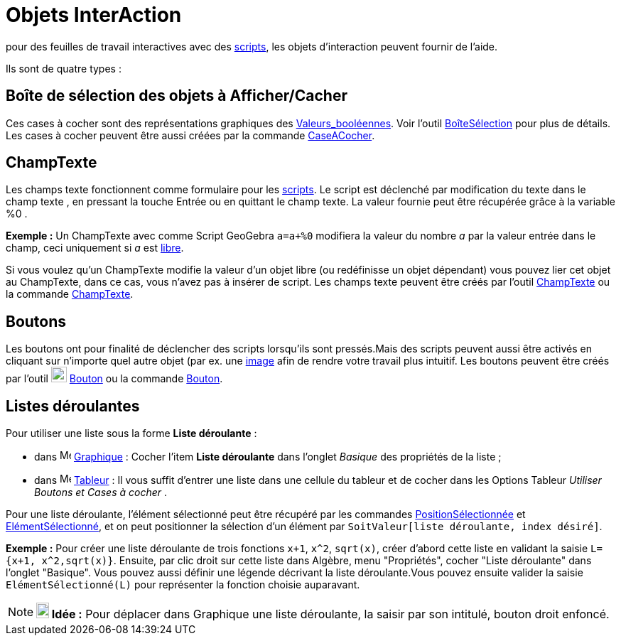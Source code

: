 = Objets InterAction
:page-en: Action_Objects
ifdef::env-github[:imagesdir: /fr/modules/ROOT/assets/images]

pour des feuilles de travail interactives avec des xref:/Script.adoc[scripts], les objets d'interaction peuvent fournir
de l'aide.

Ils sont de quatre types :

== Boîte de sélection des objets à Afficher/Cacher

Ces cases à cocher sont des représentations graphiques des xref:/Valeurs_booléennes.adoc[Valeurs_booléennes]. Voir
l'outil xref:/tools/BoîteSélection.adoc[BoîteSélection] pour plus de détails. Les cases à cocher peuvent être aussi
créées par la commande xref:/commands/CaseACocher.adoc[CaseACocher].

== ChampTexte

Les champs texte fonctionnent comme formulaire pour les xref:/Script.adoc[scripts]. Le script est déclenché par
modification du texte dans le champ texte , en pressant la touche [.kcode]#Entrée# ou en quittant le champ texte. La
valeur fournie peut être récupérée grâce à la variable %0 .

[EXAMPLE]
====

*Exemple :* Un ChampTexte avec comme Script GeoGebra `++a=a+%0++` modifiera la valeur du nombre _a_ par la valeur entrée
dans le champ, ceci uniquement si _a_ est xref:/Objets_libres_dépendants_ou_auxiliaires.adoc[libre].

====

Si vous voulez qu'un ChampTexte modifie la valeur d'un objet libre (ou redéfinisse un objet dépendant) vous pouvez lier
cet objet au ChampTexte, dans ce cas, vous n'avez pas à insérer de script. Les champs texte peuvent être créés par
l'outil xref:/tools/ChampTexte.adoc[ChampTexte] ou la commande xref:/commands/ChampTexte.adoc[ChampTexte].

== Boutons

Les boutons ont pour finalité de déclencher des scripts lorsqu'ils sont pressés.Mais des scripts peuvent aussi être
activés en cliquant sur n'importe quel autre objet (par ex. une xref:/tools/Image.adoc[image] afin de rendre votre
travail plus intuitif. Les boutons peuvent être créés par l'outil image:22px-Mode_buttonaction.svg.png[Mode
buttonaction.svg,width=22,height=22] xref:/tools/Bouton.adoc[Bouton] ou la commande xref:/commands/Bouton.adoc[Bouton].

== Listes déroulantes

Pour utiliser une liste sous la forme *Liste déroulante* :

* dans image:16px-Menu_view_graphics.svg.png[Menu view graphics.svg,width=16,height=16]
xref:/Graphique.adoc[Graphique] : Cocher l'item *Liste déroulante* dans l'onglet _Basique_ des propriétés de la liste ;
* dans image:16px-Menu_view_spreadsheet.svg.png[Menu view spreadsheet.svg,width=16,height=16]
xref:/Tableur.adoc[Tableur] : Il vous suffit d'entrer une liste dans une cellule du tableur et de cocher dans les
Options Tableur _Utiliser Boutons et Cases à cocher_ .

Pour une liste déroulante, l'élément sélectionné peut être récupéré par les commandes
xref:/commands/PositionSélectionnée.adoc[PositionSélectionnée] et
xref:/commands/ElémentSélectionné.adoc[ElémentSélectionné], et on peut positionner la sélection d'un élément par
`++SoitValeur[liste déroulante, index désiré]++`.

[EXAMPLE]
====

*Exemple :* Pour créer une liste déroulante de trois fonctions `++x+1++`, `++x^2++`, `++sqrt(x)++`, créer d'abord cette
liste en validant la saisie `++L={x+1, x^2,sqrt(x)}++`. Ensuite, par clic droit sur cette liste dans Algèbre, menu
"Propriétés", cocher "Liste déroulante" dans l'onglet "Basique". Vous pouvez aussi définir une légende décrivant la
liste déroulante.Vous pouvez ensuite valider la saisie `++ElémentSélectionné(L)++` pour représenter la fonction choisie
auparavant.

====

[NOTE]
====

*image:18px-Bulbgraph.png[Note,title="Note",width=18,height=22] Idée :* Pour déplacer dans Graphique une liste
déroulante, la saisir par son intitulé, bouton droit enfoncé.

====
